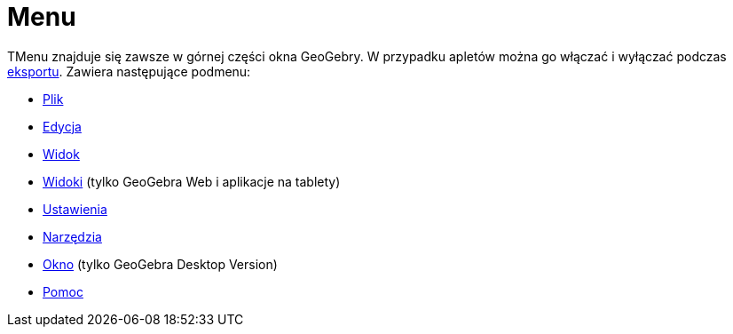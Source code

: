 = Menu
:page-en: Menubar
ifdef::env-github[:imagesdir: /en/modules/ROOT/assets/images]

TMenu znajduje się zawsze w górnej części okna GeoGebry. W przypadku apletów można go włączać i wyłączać podczas 
xref:/Zapisz_jako_Aktywność.adoc[eksportu]. Zawiera następujące podmenu:

* xref:/Menu_Plik.adoc[Plik]
* xref:/Menu_Edycja.adoc[Edycja]
* xref:/Menu_Widok.adoc[Widok]
* xref:/Menu_Widoki.adoc[Widoki] (tylko GeoGebra Web i aplikacje na tablety)
* xref:/Menu_Ustawienia.adoc[Ustawienia]
* xref:/Menu_Narzędzia.adoc[Narzędzia]
* xref:/Menu_Okno.adoc[Okno] (tylko GeoGebra Desktop Version)
* xref:/Menu_Pomoc.adoc[Pomoc]
